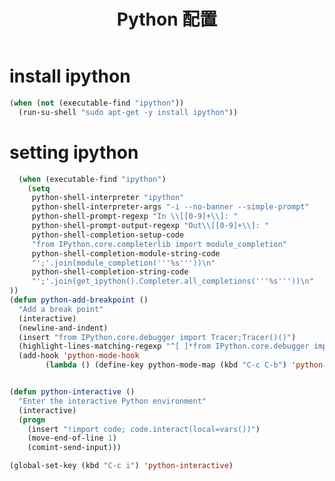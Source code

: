#+TITLE: Python 配置

* install ipython
#+BEGIN_SRC emacs-lisp
  (when (not (executable-find "ipython"))
    (run-su-shell "sudo apt-get -y install ipython"))
#+END_SRC

* setting ipython
#+BEGIN_SRC emacs-lisp
    (when (executable-find "ipython")
      (setq
       python-shell-interpreter "ipython"
       python-shell-interpreter-args "-i --no-banner --simple-prompt"
       python-shell-prompt-regexp "In \\[[0-9]+\\]: "
       python-shell-prompt-output-regexp "Out\\[[0-9]+\\]: "
       python-shell-completion-setup-code
       "from IPython.core.completerlib import module_completion"
       python-shell-completion-module-string-code
       "';'.join(module_completion('''%s'''))\n"
       python-shell-completion-string-code
       "';'.join(get_ipython().Completer.all_completions('''%s'''))\n"
  ))
  (defun python-add-breakpoint ()
    "Add a break point"
    (interactive)
    (newline-and-indent)
    (insert "from IPython.core.debugger import Tracer;Tracer()()")
    (highlight-lines-matching-regexp "^[ ]*from IPython.core.debugger import Tracer;Tracer()()"))
    (add-hook 'python-mode-hook
          (lambda () (define-key python-mode-map (kbd "C-c C-b") 'python-add-breakpoint)))


  (defun python-interactive ()
    "Enter the interactive Python environment"
    (interactive)
    (progn
      (insert "!import code; code.interact(local=vars())")
      (move-end-of-line 1)
      (comint-send-input)))

  (global-set-key (kbd "C-c i") 'python-interactive)
#+END_SRC
